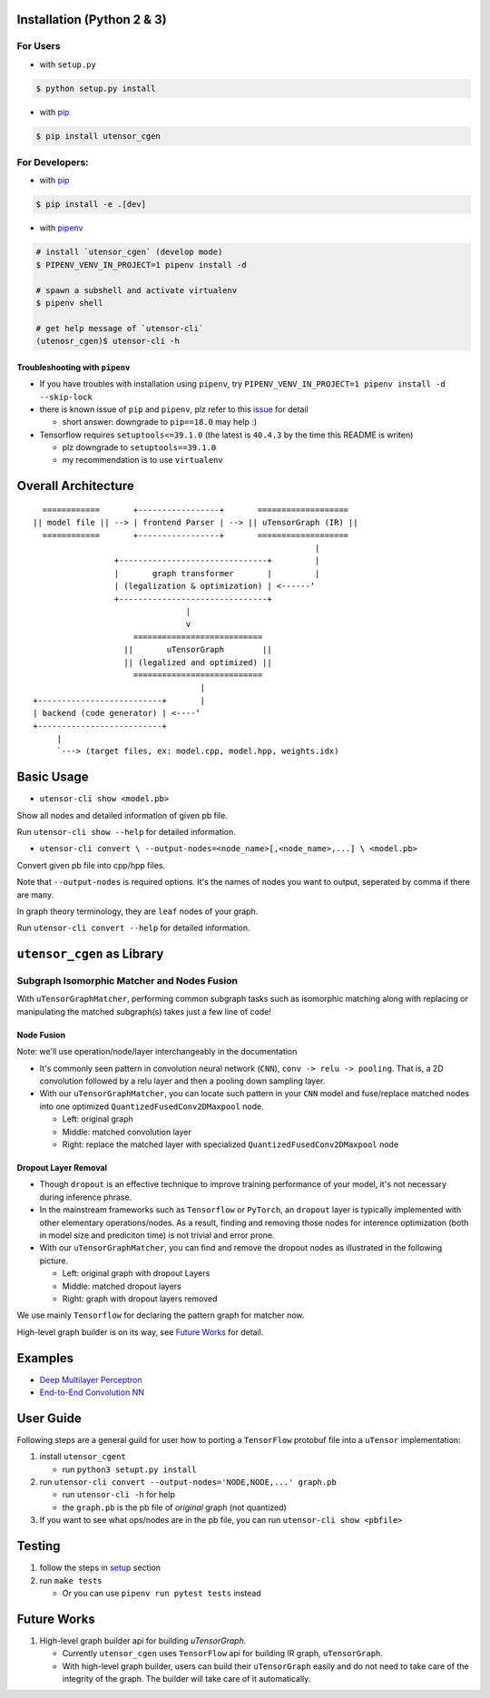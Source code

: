 Installation (Python 2 & 3)
===========================

For Users
---------

-  with ``setup.py``

.. code:: console

    $ python setup.py install

-  with `pip <https://pip.pypa.io/en/stable/>`_

.. code:: console

    $ pip install utensor_cgen

For Developers:
---------------

-  with `pip <https://pip.pypa.io/en/stable/>`_

.. code:: console

    $ pip install -e .[dev]

-  with `pipenv <https://github.com/pypa/pipenv>`_

.. code:: console

    # install `utensor_cgen` (develop mode)
    $ PIPENV_VENV_IN_PROJECT=1 pipenv install -d

    # spawn a subshell and activate virtualenv
    $ pipenv shell
    
    # get help message of `utensor-cli`
    (utenosr_cgen)$ utensor-cli -h

Troubleshooting with ``pipenv``
~~~~~~~~~~~~~~~~~~~~~~~~~~~~~~~

-  If you have troubles with installation using ``pipenv``, try
   ``PIPENV_VENV_IN_PROJECT=1 pipenv install -d --skip-lock``
-  there is known issue of ``pip`` and ``pipenv``, plz refer to this
   `issue <https://github.com/pypa/pipenv/issues/2924>`__ for detail

   -  short answer: downgrade to ``pip==18.0`` may help :)

-  Tensorflow requires ``setuptools<=39.1.0`` (the latest is ``40.4.3``
   by the time this README is writen)

   -  plz downgrade to ``setuptools==39.1.0``
   -  my recommendation is to use ``virtualenv``

Overall Architecture
====================

::

      ============       +-----------------+       ===================
    || model file || --> | frontend Parser | --> || uTensorGraph (IR) || 
      ============       +-----------------+       ===================
                                                               |
                     +-------------------------------+         |
                     |       graph transformer       |         |
                     | (legalization & optimization) | <------‘ 
                     +-------------------------------+
                                    |
                                    v
                         ===========================
                       ||       uTensorGraph        ||
                       || (legalized and optimized) ||
                         ===========================
                                       |
    +--------------------------+       |
    | backend (code generator) | <----‘  
    +--------------------------+
         |
         `---> (target files, ex: model.cpp, model.hpp, weights.idx)

Basic Usage
===========

- ``utensor-cli show <model.pb>``

Show all nodes and detailed information of given pb file.

Run ``utensor-cli show --help`` for detailed information.

- ``utensor-cli convert \
  --output-nodes=<node_name>[,<node_name>,...] \
  <model.pb>``

Convert given pb file into cpp/hpp files.

Note that ``--output-nodes`` is required options. It's the names of
nodes you want to output, seperated by comma if there are many.

In graph theory terminology, they are ``leaf`` nodes of your graph.

Run ``utensor-cli convert --help`` for detailed information.

``utensor_cgen`` as Library
===========================

Subgraph Isomorphic Matcher and Nodes Fusion
--------------------------------------------

With ``uTensorGraphMatcher``, performing common subgraph tasks such as
isomorphic matching along with replacing or manipulating the matched
subgraph(s) takes just a few line of code!

Node Fusion
~~~~~~~~~~~

Note: we'll use operation/node/layer interchangeably in the
documentation

-  It's commonly seen pattern in convolution neural network (``CNN``),
   ``conv -> relu -> pooling``. That is, a 2D convolution followed by a
   relu layer and then a pooling down sampling layer.
-  With our ``uTensorGraphMatcher``, you can locate such pattern in your
   ``CNN`` model and fuse/replace matched nodes into one optimized
   ``QuantizedFusedConv2DMaxpool`` node.

   -  Left: original graph
   -  Middle: matched convolution layer
   -  Right: replace the matched layer with specialized
      ``QuantizedFusedConv2DMaxpool`` node

.. image:: .images/conv_pool_fuse.png
   :alt: conv-pool-fuce

Dropout Layer Removal
~~~~~~~~~~~~~~~~~~~~~

-  Though ``dropout`` is an effective technique to improve training
   performance of your model, it's not necessary during inference
   phrase.
-  In the mainstream frameworks such as ``Tensorflow`` or ``PyTorch``,
   an ``dropout`` layer is typically implemented with other elementary
   operations/nodes. As a result, finding and removing those nodes for
   interence optimization (both in model size and prediciton time) is
   not trivial and error prone.
-  With our ``uTensorGraphMatcher``, you can find and remove the dropout
   nodes as illustrated in the following picture.

   -  Left: original graph with dropout Layers
   -  Middle: matched dropout layers
   -  Right: graph with dropout layers removed |cnn-dropout|

We use mainly ``Tensorflow`` for declaring the pattern graph for matcher now.

High-level graph builder is on its way, see `Future Works <#future-works>`_ for detail.

Examples
========

-  `Deep Multilayer
   Perceptron <https://github.com/uTensor/utensor_cgen/tree/develop/tests/deep_mlp>`__
-  `End-to-End Convolution
   NN <https://github.com/uTensor/simple_cnn_tutorial>`__

User Guide
==========

Following steps are a general guild for user how to porting a
``TensorFlow`` protobuf file into a ``uTensor`` implementation:

1. install ``utensor_cgent``

   -  run ``python3 setupt.py install``

2. run ``utensor-cli convert --output-nodes='NODE,NODE,...' graph.pb``

   -  run ``utensor-cli -h`` for help
   -  the ``graph.pb`` is the pb file of *original* graph (not
      quantized)

3. If you want to see what ops/nodes are in the pb file, you can run
   ``utensor-cli show <pbfile>``

Testing
=======

1. follow the steps in `setup <#setup-with-pipenv>`_ section
2. run ``make tests``

   -  Or you can use ``pipenv run pytest tests`` instead

.. design philosophy
..     `12 Factor CLI App <https://medium.com/@jdxcode/12-factor-cli-apps-dd3c227a0e46?fbclid=IwAR1Gfq0D7oh3b-mXaIMV3RwYu39TAPrPXfz5sBKC4Rz1t-cckvC8WjBVl_w>`_


Future Works
============

1.  High-level graph builder api for building `uTensorGraph`.

    - Currently ``utensor_cgen`` uses ``TensorFlow`` api for building IR graph, ``uTensorGraph``.
    - With high-level graph builder, users can build their ``uTensorGraph`` easily and do not need
      to take care of the integrity of the graph.
      The builder will take care of it automatically.


.. TODOs
.. =====

.. 1. (done?) core code generator implementation

..    -  We need some refactoring, PRs are welcomed!

.. 2. type alias in C/C++

..    -  ex: use ``uint8_t`` or ``unsigned char``?
..    -  a lot more about this....

.. 3. Relation among snippets/containers

..    -  shared template variables? (headers, shared placeholders...etc)

.. 4. Better configuration schema

..    -  json
..    -  yaml
..    -  or ?

.. |cnn-dropout| image:: ./images/cnn_dropout.png
